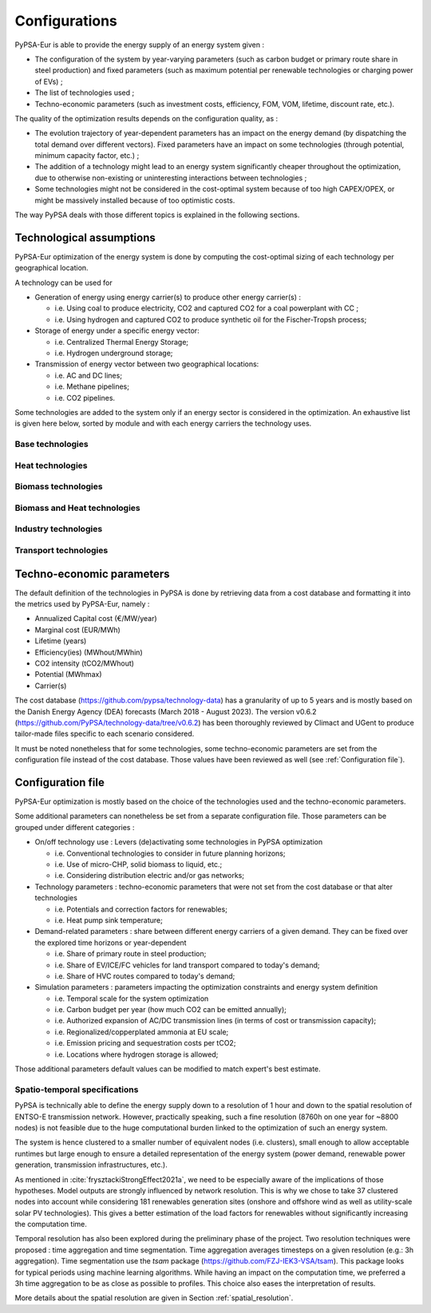..
  SPDX-FileCopyrightText: 2019-2023 The PyPSA-Eur Authors

  SPDX-License-Identifier: CC-BY-4.0

.. _veka_configurations:

##########################################
Configurations
##########################################

PyPSA-Eur is able to provide the energy supply of an energy system given :

* The configuration of the system by year-varying parameters (such as carbon budget or primary route share in steel production) and fixed parameters (such as maximum potential per renewable technologies or charging power of EVs) ;
* The list of technologies used ;
* Techno-economic parameters (such as investment costs, efficiency, FOM, VOM, lifetime, discount rate, etc.).

The quality of the optimization results depends on the configuration quality, as :

* The evolution trajectory of year-dependent parameters has an impact on the energy demand (by dispatching the total demand over different vectors). Fixed parameters have an impact on some technologies (through potential, minimum capacity factor, etc.) ;
* The addition of a technology might lead to an energy system significantly cheaper throughout the optimization, due to otherwise non-existing or uninteresting interactions between technologies ;
* Some technologies might not be considered in the cost-optimal system because of too high CAPEX/OPEX, or might be massively installed because of too optimistic costs.

The way PyPSA deals with those different topics is explained in the following sections.

Technological assumptions
===========================

PyPSA-Eur optimization of the energy system is done by computing the cost-optimal sizing of each technology per geographical location.

A technology can be used for

* Generation of energy using energy carrier(s) to produce other energy carrier(s) :

  * i.e. Using coal to produce electricity, CO2 and captured CO2 for a coal powerplant with CC ;
  * i.e. Using hydrogen and captured CO2 to produce synthetic oil for the Fischer-Tropsh process;
* Storage of energy under a specific energy vector:

  * i.e. Centralized Thermal Energy Storage;
  * i.e. Hydrogen underground storage;
* Transmission of energy vector between two geographical locations:

  * i.e. AC and DC lines;
  * i.e. Methane pipelines;
  * i.e. CO2 pipelines.
  
Some technologies are added to the system only if an energy sector is considered in the optimization. An exhaustive list is given here below, sorted by module and with each energy carriers the technology uses.

Base technologies
---------------------------

.. csv-table::
   :header-rows: 1
   :file: configtables/base_techs.csv

Heat technologies
---------------------------

.. csv-table::
   :header-rows: 1
   :file: configtables/heat_techs.csv

Biomass technologies
---------------------------

.. csv-table::
   :header-rows: 1
   :file: configtables/biomass_techs.csv
   
Biomass and Heat technologies
-------------------------------

.. csv-table::
   :header-rows: 1
   :file: configtables/biomass_heat_techs.csv
   
Industry technologies
---------------------------

.. csv-table::
   :header-rows: 1
   :file: configtables/ind_techs.csv
   
Transport technologies
---------------------------

.. csv-table::
   :header-rows: 1
   :file: configtables/transport_techs.csv


Techno-economic parameters
===========================

The default definition of the technologies in PyPSA is done by retrieving data from a cost database and formatting it into the metrics used by PyPSA-Eur, namely :

* Annualized Capital cost 	(€/MW/year)
* Marginal cost 			(EUR/MWh)
* Lifetime 					(years)
* Efficiency(ies)			(MWhout/MWhin)
* CO2 intensity   			(tCO2/MWhout)
* Potential 				(MWhmax)
* Carrier(s)

The cost database (https://github.com/pypsa/technology-data) has a granularity of up to 5 years and is mostly based on the Danish Energy Agency (DEA) forecasts (March 2018 - August 2023). The version v0.6.2 (https://github.com/PyPSA/technology-data/tree/v0.6.2) has been thoroughly reviewed by Climact and UGent to produce tailor-made files specific to each scenario considered.

It must be noted nonetheless that for some technologies, some techno-economic parameters are set from the configuration file instead of the cost database. Those values have been reviewed as well (see :ref:`Configuration file`).

Configuration file
===========================

PyPSA-Eur optimization is mostly based on the choice of the technologies used and the techno-economic parameters.

Some additional parameters can nonetheless be set from a separate configuration file. Those parameters can be grouped under different categories :

* On/off technology use : Levers (de)activating some technologies in PyPSA optimization

  * i.e. Conventional technologies to consider in future planning horizons;
  * i.e. Use of micro-CHP, solid biomass to liquid, etc.;
  * i.e. Considering distribution electric and/or gas networks;

* Technology parameters : techno-economic parameters that were not set from the cost database or that alter technologies

  * i.e. Potentials and correction factors for renewables;
  * i.e. Heat pump sink temperature;

* Demand-related parameters : share between different energy carriers of a given demand. They can be fixed over the explored time horizons or year-dependent

  * i.e. Share of primary route in steel production;
  * i.e. Share of EV/ICE/FC vehicles for land transport compared to today's demand;
  * i.e. Share of HVC routes compared to today's demand;

* Simulation parameters : parameters impacting the optimization constraints and energy system definition

  * i.e. Temporal scale for the system optimization
  * i.e. Carbon budget per year (how much CO2 can be emitted annually);
  * i.e. Authorized expansion of AC/DC transmission lines (in terms of cost or transmission capacity);
  * i.e. Regionalized/copperplated ammonia at EU scale;
  * i.e. Emission pricing and sequestration costs per tCO2;
  * i.e. Locations where hydrogen storage is allowed;

Those additional parameters default values can be modified to match expert's best estimate.

Spatio-temporal specifications
--------------------------------

PyPSA is technically able to define the energy supply down to a resolution of 1 hour and down to the spatial resolution of ENTSO-E transmission network. However, practically speaking, such a fine resolution (8760h on one year for ~8800 nodes) is not feasible due to the huge computational burden linked to the optimization of such an energy system.

The system is hence clustered to a smaller number of equivalent nodes  (i.e. clusters), small enough to allow acceptable runtimes but large enough to ensure a detailed representation of the energy system (power demand, renewable power generation, transmission infrastructures, etc.).

As mentioned in :cite:`frysztackiStrongEffect2021a`, we need to be especially aware of the implications of those hypotheses. Model outputs are strongly influenced by network resolution. This is why we chose to take 37 clustered nodes into account while considering 181 renewables generation sites (onshore and offshore wind as well as utility-scale solar PV technologies). This gives a better estimation of the load factors for renewables without significantly increasing the computation time.

Temporal resolution has also been explored during the preliminary phase of the project. Two resolution techniques were proposed : time aggregation and time segmentation. Time aggregation averages timesteps on a given resolution (e.g.: 3h aggregation). Time segmentation use the `tsam` package (https://github.com/FZJ-IEK3-VSA/tsam). This package looks for typical periods using machine learning algorithms.  While having an impact on the computation time, we preferred a 3h time aggregation to be as close as possible to profiles. This choice also eases the interpretation of results.

More details about the spatial resolution are given in Section :ref:`spatial_resolution`.